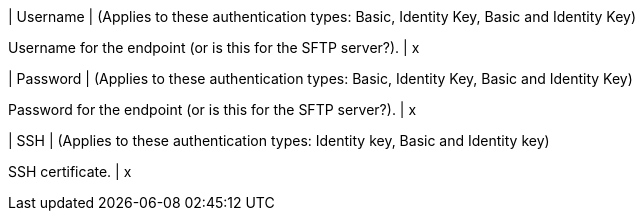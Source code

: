 | Username
| (Applies to these authentication types: Basic, Identity Key, Basic and Identity Key) 

Username for the endpoint (or is this for the SFTP server?).
| x

| Password 
| (Applies to these authentication types: Basic, Identity Key, Basic and Identity Key) 

Password for the endpoint (or is this for the SFTP server?).
| x 

| SSH 
| (Applies to these authentication types: Identity key, Basic and Identity key)

SSH certificate.
| x

